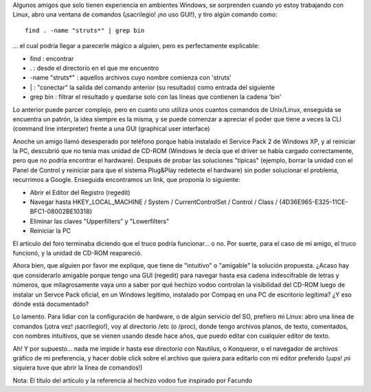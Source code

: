 .. title: Magia Negra con el Regedit
.. slug: magia_negra_con_el_regedit
.. date: 2004-11-27 16:43:07 UTC-03:00
.. tags: GNU/Linux
.. category: 
.. link: 
.. description: 
.. type: text
.. author: cHagHi
.. from_wp: True

Algunos amigos que solo tienen experiencia en ambientes Windows, se
sorprenden cuando yo estoy trabajando con Linux, abro una ventana de
comandos (¡sacrilegio! ¡no uso GUI!), y tiro algún comando como:

::

        find . -name "struts*" | grep bin

... el cual podría llegar a parecerle mágico a alguien, pero es
perfectamente explicable:

-  find : encontrar
-  . : desde el directorio en el que me encuentro
-  -name "struts\*" : aquellos archivos cuyo nombre comienza con
   'struts'
-  \| : "conectar" la salida del comando anterior (su resultado) como
   entrada del siguiente
-  grep bin : filtrar el resultado y quedarse solo con las líneas que
   contienen la cadena 'bin'

Lo anterior puede parcer complejo, pero en cuanto uno utiliza unos
cuantos comandos de Unix/Linux, enseguida se encuentra un patrón, la
idea siempre es la misma, y se puede comenzar a apreciar el poder que
tiene a veces la CLI (command line interpreter) frente a una GUI
(graphical user interface)

Anoche un amigo llamó desesperado por teléfono porque había instalado el
Service Pack 2 de Windows XP, y al reiniciar la PC, descubrió que no
tenía mas unidad de CD-ROM (Windows le decía que el driver se había
cargado correctamente, pero que no podría encontrar el hardware).
Después de probar las soluciones "típicas" (ejemplo, borrar la unidad
con el Panel de Control y reiniciar para que el sistema Plug&Play
redetecte el hardware) sin poder solucionar el problema, recurrimos a
Google. Enseguida encontramos un link, que proponía lo siguiente:

-  Abrir el Editor del Registro (regedit)
-  Navegar hasta HKEY\_LOCAL\_MACHINE / System / CurrentControlSet /
   Control / Class / {4D36E965-E325-11CE-BFC1-08002BE10318}
-  Eliminar las claves "Upperfilters" y "Lowerfilters"
-  Reiniciar la PC

El artículo del foro terminaba diciendo que el truco podría funcionar...
o no. Por suerte, para el caso de mi amigo, el truco funcionó, y la
unidad de CD-ROM reapareció.

Ahora bien, que alguien por favor me explique, que tiene de "intuitivo"
o "amigable" la solución propuesta. ¿Acaso hay que considerarlo amigable
porque tengo una GUI (regedit) para navegar hasta esa cadena
indescifrable de letras y números, que milagrosamente vaya uno a saber
por qué hechizo vodoo controlan la visibilidad del CD-ROM luego de
instalar un Servce Pack oficial, en un Windows legítimo, instalado por
Compaq en una PC de escritorio legítima? ¿Y eso dónde está documentado?

Lo lamento. Para lidiar con la configuración de hardware, o de algún
servicio del SO, prefiero mi Linux: abro una línea de comandos (¡otra
vez! ¡sacrilegio!), voy al directorio /etc (o /proc), donde tengo
archivos planos, de texto, comentados, con nombres intuitivos, que se
vienen usando desde hace años, que puedo editar con cualquier editor de
texto.

Ah! Y por supuesto... nada me impide ir hasta ese directorio con
Nautilus, o Konqueror, o el navegador de archivos gráfico de mi
preferencia, y hacer doble click sobre el archivo que quiera para
editarlo con mi editor preferido (¡ups! ¡ni siquiera tuve que abrir la
línea de comandos!)

Nota: El título del artículo y la referencia al hechizo vodoo fue
inspirado por Facundo
